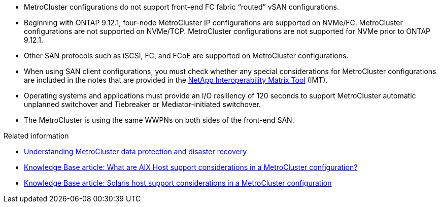
* MetroCluster configurations do not support front-end FC fabric "`routed`" vSAN configurations.

* Beginning with ONTAP 9.12.1, four-node MetroCluster IP configurations are supported on NVMe/FC. MetroCluster configurations are not supported on NVMe/TCP. MetroCluster configurations are not supported for NVMe prior to ONTAP 9.12.1.

* Other SAN protocols such as iSCSI, FC, and FCoE are supported on MetroCluster configurations.

* When using SAN client configurations, you must check whether any special considerations for MetroCluster configurations are included in the notes that are provided in the link:https://mysupport.netapp.com/matrix[NetApp Interoperability Matrix Tool^] (IMT).

* Operating systems and applications must provide an I/O resiliency of 120 seconds to support MetroCluster automatic unplanned switchover and Tiebreaker or Mediator-initiated switchover.

* The MetroCluster is using the same WWPNs on both sides of the front-end SAN.
//BURT 1460239  08/03/2022




.Related information

* link:https://docs.netapp.com/us-en/ontap-metrocluster/manage/concept_understanding_mcc_data_protection_and_disaster_recovery.html[Understanding MetroCluster data protection and disaster recovery^]
* https://kb.netapp.com/Advice_and_Troubleshooting/Data_Protection_and_Security/MetroCluster/What_are_AIX_Host_support_considerations_in_a_MetroCluster_configuration%3F[Knowledge Base article: What are AIX Host support considerations in a MetroCluster configuration?^]
* https://kb.netapp.com/Advice_and_Troubleshooting/Data_Protection_and_Security/MetroCluster/Solaris_host_support_considerations_in_a_MetroCluster_configuration[Knowledge Base article: Solaris host support considerations in a MetroCluster configuration^]



// 2023 Jul 07, Git Issue 976
// BURT 1363621, 18 NOV 2021
// BURT 1443621, 25 MAR 2022
//2023-JAN-23, GH issue 770
